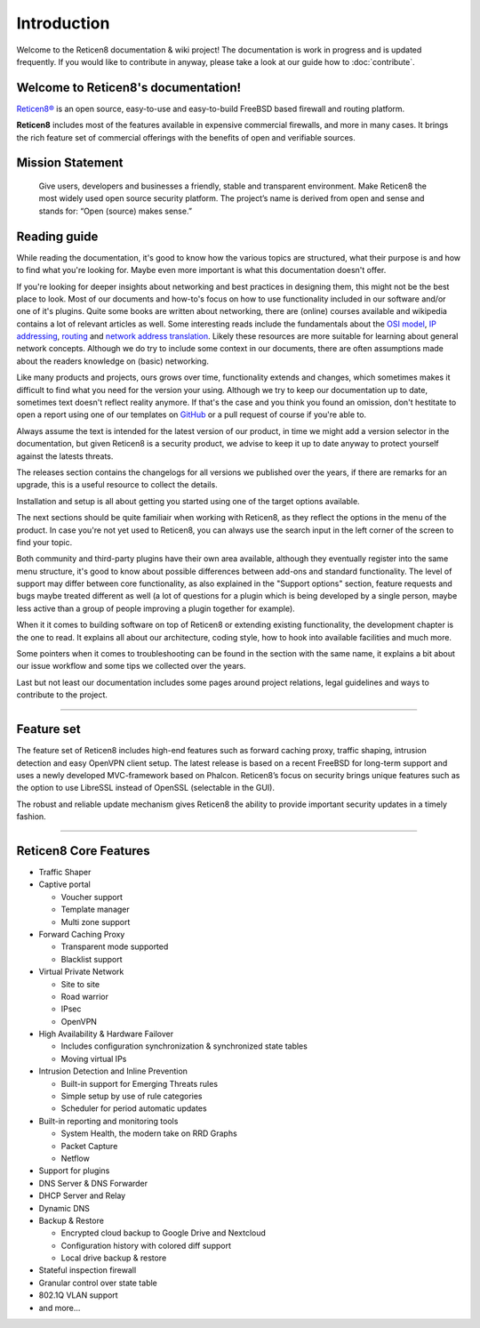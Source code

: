 ============
Introduction
============

Welcome to the Reticen8 documentation & wiki project!
The documentation is work in progress and is updated frequently.
If you would like to contribute in anyway, please take a look at our guide
how to :doc:`contribute`.

.. image:: ./images/reticen8_logo-zilver_grijs.png

------------------------------------
Welcome to Reticen8's documentation!
------------------------------------
`Reticen8® <https://reticen8.org>`__ is an open source,
easy-to-use and easy-to-build FreeBSD based firewall and routing platform.

**Reticen8** includes most of the features available in expensive commercial
firewalls, and more in many cases. It brings the rich feature set of commercial
offerings with the benefits of open and verifiable sources.

-----------------
Mission Statement
-----------------

  Give users, developers and businesses a friendly, stable and transparent
  environment. Make Reticen8 the most widely used open source security platform.
  The project’s name is derived from open and sense and stands for:
  “Open (source) makes sense.”


.. image:: ./images/Reticen8-Reticen8-Screenshot.jpg


-----------------
Reading guide
-----------------

While reading the documentation, it's good to know how the various topics are structured, what their purpose is and how
to find what you're looking for. Maybe even more important is what this documentation doesn't offer.

If you're looking for deeper insights about networking and best practices in designing them, this might not be the best
place to look. Most of our documents and how-to's focus on how to use functionality included in our software and/or one
of it's plugins. Quite some books are written about networking, there are (online) courses available and wikipedia
contains a lot of relevant articles as well. Some interesting reads include the fundamentals about the
`OSI model <https://en.wikipedia.org/wiki/OSI_model>`__, `IP addressing <https://en.wikipedia.org/wiki/IP_address>`__,
`routing <https://en.wikipedia.org/wiki/IP_routing>`__ and `network address translation <https://en.wikipedia.org/wiki/Network_address_translation>`__.
Likely these resources are more suitable for learning about general network concepts.
Although we do try to include some context in our documents, there are often assumptions made about the readers
knowledge on (basic) networking.

Like many products and projects, ours grows over time, functionality extends and changes, which sometimes makes it difficult
to find what you need for the version your using. Although we try to keep our documentation up to date, sometimes text
doesn't reflect reality anymore. If that's the case and you think you found an omission, don't hestitate to open
a report using one of our templates on `GitHub <https://github.com/reticen8/docs/issues/new/choose>`__ or a pull request
of course if you're able to.

Always assume the text is intended for the latest version of our product, in time we might
add a version selector in the documentation, but given Reticen8 is a security product, we advise to keep it up to date
anyway to protect yourself against the latests threats.

The releases section contains the changelogs for all versions we published over the years, if there are remarks
for an upgrade, this is a useful resource to collect the details.

Installation and setup is all about getting you started using one of the target options available.

The next sections should be quite familiair when working with Reticen8, as they reflect the options in the
menu of the product. In case you're not yet used to Reticen8, you can always use the search input in the left corner of
the screen to find your topic.

Both community and third-party plugins have their own area available, although they eventually register into the
same menu structure, it's good to know about possible differences between add-ons and standard functionality.
The level of support may differ between core functionality, as also explained in the "Support options" section,
feature requests and bugs maybe treated different as well (a lot of questions for a plugin which is being developed
by a single person, maybe less active than a group of people improving a plugin together for example).

When it it comes to building software on top of Reticen8 or extending existing functionality, the development
chapter is the one to read. It explains all about our architecture, coding style, how to hook into available facilities and
much more.

Some pointers when it comes to troubleshooting can be found in the section with the same name, it explains a bit
about our issue workflow and some tips we collected over the years.

Last but not least our documentation includes some pages around project relations, legal guidelines and
ways to contribute to the project.


-------------------

-----------
Feature set
-----------

The feature set of Reticen8 includes high-end features such as forward caching
proxy, traffic shaping, intrusion detection and easy OpenVPN client setup.
The latest release is based on a recent FreeBSD for long-term support and uses a
newly developed MVC-framework based on Phalcon. Reticen8’s focus on security
brings unique features such as the option to use LibreSSL instead of OpenSSL
(selectable in the GUI).

The robust and reliable update mechanism gives Reticen8 the ability to provide
important security updates in a timely fashion.

----------------------

----------------------
Reticen8 Core Features
----------------------

- Traffic Shaper
- Captive portal

  - Voucher support
  - Template manager
  - Multi zone support

- Forward Caching Proxy

  - Transparent mode supported
  - Blacklist support

- Virtual Private Network

  - Site to site
  - Road warrior
  - IPsec
  - OpenVPN

- High Availability & Hardware Failover

  - Includes configuration synchronization & synchronized state tables
  - Moving virtual IPs

- Intrusion Detection and Inline Prevention

  - Built-in support for Emerging Threats rules
  - Simple setup by use of rule categories
  - Scheduler for period automatic updates

- Built-in reporting and monitoring tools

  - System Health, the modern take on RRD Graphs
  - Packet Capture
  - Netflow

- Support for plugins
- DNS Server & DNS Forwarder
- DHCP Server and Relay
- Dynamic DNS
- Backup & Restore

  - Encrypted cloud backup to Google Drive and Nextcloud
  - Configuration history with colored diff support
  - Local drive backup & restore

- Stateful inspection firewall
- Granular control over state table
- 802.1Q VLAN support
- and more…
